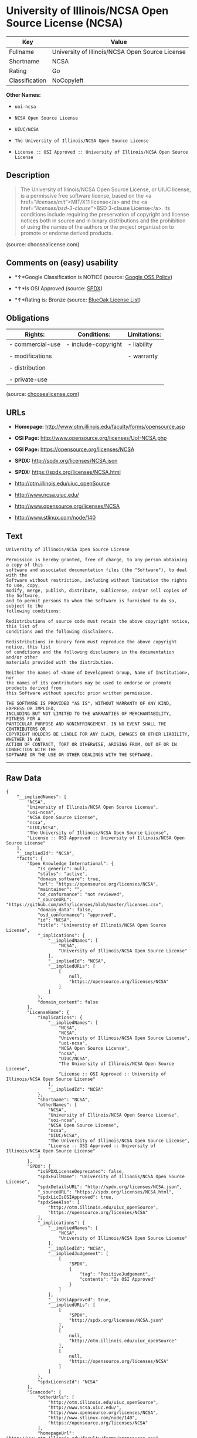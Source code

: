 * University of Illinois/NCSA Open Source License (NCSA)

| Key              | Value                                             |
|------------------+---------------------------------------------------|
| Fullname         | University of Illinois/NCSA Open Source License   |
| Shortname        | NCSA                                              |
| Rating           | Go                                                |
| Classification   | NoCopyleft                                        |

*Other Names:*

- =uoi-ncsa=

- =NCSA Open Source License=

- =UIUC/NCSA=

- =The University of Illinois/NCSA Open Source License=

- =License :: OSI Approved :: University of Illinois/NCSA Open Source License=

** Description

#+BEGIN_QUOTE
  The University of Illinois/NCSA Open Source License, or UIUC license,
  is a permissive free software license, based on the <a
  href="/licenses/mit/">MIT/X11 license</a> and the <a
  href="/licenses/bsd-3-clause/">BSD 3-clause License</a>. Its
  conditions include requiring the preservation of copyright and license
  notices both in source and in binary distributions and the prohibition
  of using the names of the authors or the project organization to
  promote or endorse derived products.
#+END_QUOTE

(source: choosealicense.com)

** Comments on (easy) usability

- *↑*Google Classification is NOTICE (source:
  [[https://opensource.google.com/docs/thirdparty/licenses/][Google OSS
  Policy]])

- *↑*Is OSI Approved (source:
  [[https://spdx.org/licenses/NCSA.html][SPDX]])

- *↑*Rating is: Bronze (source:
  [[https://blueoakcouncil.org/list][BlueOak License List]])

** Obligations

| Rights:            | Conditions:           | Limitations:   |
|--------------------+-----------------------+----------------|
| - commercial-use   | - include-copyright   | - liability    |
|                    |                       |                |
| - modifications    |                       | - warranty     |
|                    |                       |                |
| - distribution     |                       |                |
|                    |                       |                |
| - private-use      |                       |                |
                                                             

(source:
[[https://github.com/github/choosealicense.com/blob/gh-pages/_licenses/ncsa.txt][choosealicense.com]])

** URLs

- *Homepage:* http://www.otm.illinois.edu/faculty/forms/opensource.asp

- *OSI Page:* http://www.opensource.org/licenses/UoI-NCSA.php

- *OSI Page:* https://opensource.org/licenses/NCSA

- *SPDX:* http://spdx.org/licenses/NCSA.json

- *SPDX:* https://spdx.org/licenses/NCSA.html

- http://otm.illinois.edu/uiuc_openSource

- http://www.ncsa.uiuc.edu/

- http://www.opensource.org/licenses/NCSA

- http://www.stlinux.com/node/140

** Text

#+BEGIN_EXAMPLE
  University of Illinois/NCSA Open Source License

  Permission is hereby granted, free of charge, to any person obtaining a copy of this
  software and associated documentation files (the "Software"), to deal with the
  Software without restriction, including without limitation the rights to use, copy,
  modify, merge, publish, distribute, sublicense, and/or sell copies of the Software,
  and to permit persons to whom the Software is furnished to do so, subject to the
  following conditions:

  Redistributions of source code must retain the above copyright notice, this list of
  conditions and the following disclaimers.

  Redistributions in binary form must reproduce the above copyright notice, this list
  of conditions and the following disclaimers in the documentation and/or other
  materials provided with the distribution.

  Neither the names of <Name of Development Group, Name of Institution>, nor
  the names of its contributors may be used to endorse or promote products derived from
  this Software without specific prior written permission.

  THE SOFTWARE IS PROVIDED "AS IS", WITHOUT WARRANTY OF ANY KIND, EXPRESS OR IMPLIED,
  INCLUDING BUT NOT LIMITED TO THE WARRANTIES OF MERCHANTABILITY, FITNESS FOR A
  PARTICULAR PURPOSE AND NONINFRINGEMENT. IN NO EVENT SHALL THE CONTRIBUTORS OR
  COPYRIGHT HOLDERS BE LIABLE FOR ANY CLAIM, DAMAGES OR OTHER LIABILITY, WHETHER IN AN
  ACTION OF CONTRACT, TORT OR OTHERWISE, ARISING FROM, OUT OF OR IN CONNECTION WITH THE
  SOFTWARE OR THE USE OR OTHER DEALINGS WITH THE SOFTWARE.
#+END_EXAMPLE

--------------

** Raw Data

#+BEGIN_EXAMPLE
  {
      "__impliedNames": [
          "NCSA",
          "University of Illinois/NCSA Open Source License",
          "uoi-ncsa",
          "NCSA Open Source License",
          "ncsa",
          "UIUC/NCSA",
          "The University of Illinois/NCSA Open Source License",
          "License :: OSI Approved :: University of Illinois/NCSA Open Source License"
      ],
      "__impliedId": "NCSA",
      "facts": {
          "Open Knowledge International": {
              "is_generic": null,
              "status": "active",
              "domain_software": true,
              "url": "https://opensource.org/licenses/NCSA",
              "maintainer": "",
              "od_conformance": "not reviewed",
              "_sourceURL": "https://github.com/okfn/licenses/blob/master/licenses.csv",
              "domain_data": false,
              "osd_conformance": "approved",
              "id": "NCSA",
              "title": "University of Illinois/NCSA Open Source License",
              "_implications": {
                  "__impliedNames": [
                      "NCSA",
                      "University of Illinois/NCSA Open Source License"
                  ],
                  "__impliedId": "NCSA",
                  "__impliedURLs": [
                      [
                          null,
                          "https://opensource.org/licenses/NCSA"
                      ]
                  ]
              },
              "domain_content": false
          },
          "LicenseName": {
              "implications": {
                  "__impliedNames": [
                      "NCSA",
                      "NCSA",
                      "University of Illinois/NCSA Open Source License",
                      "uoi-ncsa",
                      "NCSA Open Source License",
                      "ncsa",
                      "UIUC/NCSA",
                      "The University of Illinois/NCSA Open Source License",
                      "License :: OSI Approved :: University of Illinois/NCSA Open Source License"
                  ],
                  "__impliedId": "NCSA"
              },
              "shortname": "NCSA",
              "otherNames": [
                  "NCSA",
                  "University of Illinois/NCSA Open Source License",
                  "uoi-ncsa",
                  "NCSA Open Source License",
                  "ncsa",
                  "UIUC/NCSA",
                  "The University of Illinois/NCSA Open Source License",
                  "License :: OSI Approved :: University of Illinois/NCSA Open Source License"
              ]
          },
          "SPDX": {
              "isSPDXLicenseDeprecated": false,
              "spdxFullName": "University of Illinois/NCSA Open Source License",
              "spdxDetailsURL": "http://spdx.org/licenses/NCSA.json",
              "_sourceURL": "https://spdx.org/licenses/NCSA.html",
              "spdxLicIsOSIApproved": true,
              "spdxSeeAlso": [
                  "http://otm.illinois.edu/uiuc_openSource",
                  "https://opensource.org/licenses/NCSA"
              ],
              "_implications": {
                  "__impliedNames": [
                      "NCSA",
                      "University of Illinois/NCSA Open Source License"
                  ],
                  "__impliedId": "NCSA",
                  "__impliedJudgement": [
                      [
                          "SPDX",
                          {
                              "tag": "PositiveJudgement",
                              "contents": "Is OSI Approved"
                          }
                      ]
                  ],
                  "__isOsiApproved": true,
                  "__impliedURLs": [
                      [
                          "SPDX",
                          "http://spdx.org/licenses/NCSA.json"
                      ],
                      [
                          null,
                          "http://otm.illinois.edu/uiuc_openSource"
                      ],
                      [
                          null,
                          "https://opensource.org/licenses/NCSA"
                      ]
                  ]
              },
              "spdxLicenseId": "NCSA"
          },
          "Scancode": {
              "otherUrls": [
                  "http://otm.illinois.edu/uiuc_openSource",
                  "http://www.ncsa.uiuc.edu/",
                  "http://www.opensource.org/licenses/NCSA",
                  "http://www.stlinux.com/node/140",
                  "https://opensource.org/licenses/NCSA"
              ],
              "homepageUrl": "http://www.otm.illinois.edu/faculty/forms/opensource.asp",
              "shortName": "NCSA Open Source License",
              "textUrls": null,
              "text": "University of Illinois/NCSA Open Source License\n\nPermission is hereby granted, free of charge, to any person obtaining a copy of this\nsoftware and associated documentation files (the \"Software\"), to deal with the\nSoftware without restriction, including without limitation the rights to use, copy,\nmodify, merge, publish, distribute, sublicense, and/or sell copies of the Software,\nand to permit persons to whom the Software is furnished to do so, subject to the\nfollowing conditions:\n\nRedistributions of source code must retain the above copyright notice, this list of\nconditions and the following disclaimers.\n\nRedistributions in binary form must reproduce the above copyright notice, this list\nof conditions and the following disclaimers in the documentation and/or other\nmaterials provided with the distribution.\n\nNeither the names of <Name of Development Group, Name of Institution>, nor\nthe names of its contributors may be used to endorse or promote products derived from\nthis Software without specific prior written permission.\n\nTHE SOFTWARE IS PROVIDED \"AS IS\", WITHOUT WARRANTY OF ANY KIND, EXPRESS OR IMPLIED,\nINCLUDING BUT NOT LIMITED TO THE WARRANTIES OF MERCHANTABILITY, FITNESS FOR A\nPARTICULAR PURPOSE AND NONINFRINGEMENT. IN NO EVENT SHALL THE CONTRIBUTORS OR\nCOPYRIGHT HOLDERS BE LIABLE FOR ANY CLAIM, DAMAGES OR OTHER LIABILITY, WHETHER IN AN\nACTION OF CONTRACT, TORT OR OTHERWISE, ARISING FROM, OUT OF OR IN CONNECTION WITH THE\nSOFTWARE OR THE USE OR OTHER DEALINGS WITH THE SOFTWARE.\n",
              "category": "Permissive",
              "osiUrl": "http://www.opensource.org/licenses/UoI-NCSA.php",
              "owner": "NCSA - University of Illinois",
              "_sourceURL": "https://github.com/nexB/scancode-toolkit/blob/develop/src/licensedcode/data/licenses/uoi-ncsa.yml",
              "key": "uoi-ncsa",
              "name": "University of Illinois/NCSA Open Source License",
              "spdxId": "NCSA",
              "_implications": {
                  "__impliedNames": [
                      "uoi-ncsa",
                      "NCSA Open Source License",
                      "NCSA"
                  ],
                  "__impliedId": "NCSA",
                  "__impliedCopyleft": [
                      [
                          "Scancode",
                          "NoCopyleft"
                      ]
                  ],
                  "__calculatedCopyleft": "NoCopyleft",
                  "__impliedText": "University of Illinois/NCSA Open Source License\n\nPermission is hereby granted, free of charge, to any person obtaining a copy of this\nsoftware and associated documentation files (the \"Software\"), to deal with the\nSoftware without restriction, including without limitation the rights to use, copy,\nmodify, merge, publish, distribute, sublicense, and/or sell copies of the Software,\nand to permit persons to whom the Software is furnished to do so, subject to the\nfollowing conditions:\n\nRedistributions of source code must retain the above copyright notice, this list of\nconditions and the following disclaimers.\n\nRedistributions in binary form must reproduce the above copyright notice, this list\nof conditions and the following disclaimers in the documentation and/or other\nmaterials provided with the distribution.\n\nNeither the names of <Name of Development Group, Name of Institution>, nor\nthe names of its contributors may be used to endorse or promote products derived from\nthis Software without specific prior written permission.\n\nTHE SOFTWARE IS PROVIDED \"AS IS\", WITHOUT WARRANTY OF ANY KIND, EXPRESS OR IMPLIED,\nINCLUDING BUT NOT LIMITED TO THE WARRANTIES OF MERCHANTABILITY, FITNESS FOR A\nPARTICULAR PURPOSE AND NONINFRINGEMENT. IN NO EVENT SHALL THE CONTRIBUTORS OR\nCOPYRIGHT HOLDERS BE LIABLE FOR ANY CLAIM, DAMAGES OR OTHER LIABILITY, WHETHER IN AN\nACTION OF CONTRACT, TORT OR OTHERWISE, ARISING FROM, OUT OF OR IN CONNECTION WITH THE\nSOFTWARE OR THE USE OR OTHER DEALINGS WITH THE SOFTWARE.\n",
                  "__impliedURLs": [
                      [
                          "Homepage",
                          "http://www.otm.illinois.edu/faculty/forms/opensource.asp"
                      ],
                      [
                          "OSI Page",
                          "http://www.opensource.org/licenses/UoI-NCSA.php"
                      ],
                      [
                          null,
                          "http://otm.illinois.edu/uiuc_openSource"
                      ],
                      [
                          null,
                          "http://www.ncsa.uiuc.edu/"
                      ],
                      [
                          null,
                          "http://www.opensource.org/licenses/NCSA"
                      ],
                      [
                          null,
                          "http://www.stlinux.com/node/140"
                      ],
                      [
                          null,
                          "https://opensource.org/licenses/NCSA"
                      ]
                  ]
              }
          },
          "OpenChainPolicyTemplate": {
              "isSaaSDeemed": "no",
              "licenseType": "permissive",
              "freedomOrDeath": "no",
              "typeCopyleft": "no",
              "_sourceURL": "https://github.com/OpenChain-Project/curriculum/raw/ddf1e879341adbd9b297cd67c5d5c16b2076540b/policy-template/Open%20Source%20Policy%20Template%20for%20OpenChain%20Specification%201.2.ods",
              "name": "University of Illinois/NCSA Open Source License ",
              "commercialUse": true,
              "spdxId": "NCSA",
              "_implications": {
                  "__impliedNames": [
                      "NCSA"
                  ]
              }
          },
          "BlueOak License List": {
              "BlueOakRating": "Bronze",
              "url": "https://spdx.org/licenses/NCSA.html",
              "isPermissive": true,
              "_sourceURL": "https://blueoakcouncil.org/list",
              "name": "University of Illinois/NCSA Open Source License",
              "id": "NCSA",
              "_implications": {
                  "__impliedNames": [
                      "NCSA"
                  ],
                  "__impliedJudgement": [
                      [
                          "BlueOak License List",
                          {
                              "tag": "PositiveJudgement",
                              "contents": "Rating is: Bronze"
                          }
                      ]
                  ],
                  "__impliedCopyleft": [
                      [
                          "BlueOak License List",
                          "NoCopyleft"
                      ]
                  ],
                  "__calculatedCopyleft": "NoCopyleft",
                  "__impliedURLs": [
                      [
                          "SPDX",
                          "https://spdx.org/licenses/NCSA.html"
                      ]
                  ]
              }
          },
          "OpenSourceInitiative": {
              "text": [
                  {
                      "url": "https://opensource.org/licenses/NCSA",
                      "title": "HTML",
                      "media_type": "text/html"
                  }
              ],
              "identifiers": [
                  {
                      "identifier": "NCSA",
                      "scheme": "SPDX"
                  },
                  {
                      "identifier": "License :: OSI Approved :: University of Illinois/NCSA Open Source License",
                      "scheme": "Trove"
                  }
              ],
              "superseded_by": null,
              "_sourceURL": "https://opensource.org/licenses/",
              "name": "The University of Illinois/NCSA Open Source License",
              "other_names": [],
              "keywords": [
                  "osi-approved",
                  "discouraged",
                  "redundant"
              ],
              "id": "NCSA",
              "links": [
                  {
                      "note": "OSI Page",
                      "url": "https://opensource.org/licenses/NCSA"
                  }
              ],
              "_implications": {
                  "__impliedNames": [
                      "NCSA",
                      "The University of Illinois/NCSA Open Source License",
                      "NCSA",
                      "License :: OSI Approved :: University of Illinois/NCSA Open Source License"
                  ],
                  "__impliedURLs": [
                      [
                          "OSI Page",
                          "https://opensource.org/licenses/NCSA"
                      ]
                  ]
              }
          },
          "finos-osr/OSLC-handbook": {
              "terms": [
                  {
                      "termUseCases": [
                          "UB",
                          "MB",
                          "US",
                          "MS"
                      ],
                      "termSeeAlso": null,
                      "termDescription": "Provide copy of license",
                      "termComplianceNotes": "For binary distributions, this information must be provided in âthe documentation and/or other materials provided with the distributionâ",
                      "termType": "condition"
                  },
                  {
                      "termUseCases": [
                          "UB",
                          "MB",
                          "US",
                          "MS"
                      ],
                      "termSeeAlso": null,
                      "termDescription": "Provide copyright notice",
                      "termComplianceNotes": "For binary distributions, this information must be provided in âthe documentation and/or other materials provided with the distributionâ",
                      "termType": "condition"
                  }
              ],
              "_sourceURL": "https://github.com/finos-osr/OSLC-handbook/blob/master/src/NCSA.yaml",
              "name": "University of Illinois/NCSA Open Source License",
              "nameFromFilename": "NCSA",
              "notes": "NCSA is essentially an MIT grant with BSD-3-Clause conditions, thus compliance is the same as BSD-3-Clause.",
              "_implications": {
                  "__impliedNames": [
                      "University of Illinois/NCSA Open Source License",
                      "NCSA"
                  ]
              },
              "licenseId": [
                  "NCSA"
              ]
          },
          "choosealicense.com": {
              "limitations": [
                  "liability",
                  "warranty"
              ],
              "_sourceURL": "https://github.com/github/choosealicense.com/blob/gh-pages/_licenses/ncsa.txt",
              "content": "---\ntitle: University of Illinois/NCSA Open Source License\nspdx-id: NCSA\nnickname: UIUC/NCSA\n\ndescription: The University of Illinois/NCSA Open Source License, or UIUC license, is a permissive free software license, based on the <a href=\"/licenses/mit/\">MIT/X11 license</a>  and the <a href=\"/licenses/bsd-3-clause/\">BSD 3-clause License</a>. Its conditions include requiring the preservation of copyright and license notices both in source and in binary distributions and the prohibition of using the names of the authors or the project organization to promote or endorse derived products.\n\nhow: Create a text file (typically named LICENSE or LICENSE.txt) in the root of your source code and copy the text of the license into the file. Replace [year] with the current year and [fullname] with the name (or names) of the copyright holders. Replace [project] with the project organization, if any, that sponsors this work.\n\nusing: \n - LLDB: https://github.com/llvm-mirror/lldb/blob/master/LICENSE.TXT\n - ROCR-Runtime: https://github.com/RadeonOpenCompute/ROCR-Runtime/blob/master/LICENSE.txt\n - RLTK: https://github.com/chriswailes/RLTK/blob/master/LICENSE\n\npermissions:\n  - commercial-use\n  - modifications\n  - distribution\n  - private-use\n\nconditions:\n  - include-copyright\n\nlimitations:\n  - liability\n  - warranty\n\n---\n\nUniversity of Illinois/NCSA Open Source License \n\nCopyright (c) [year] [fullname]. All rights reserved. \n\nDeveloped by: [project] \n              [fullname] \n              [projecturl]\n                  \nPermission is hereby granted, free of charge, to any person \nobtaining a copy of this software and associated documentation files \n(the \"Software\"), to deal with the Software without restriction, \nincluding without limitation the rights to use, copy, modify, merge,\npublish, distribute, sublicense, and/or sell copies of the Software, \nand to permit persons to whom the Software is furnished to do so, \nsubject to the following conditions:\n\n* Redistributions of source code must retain the above copyright notice, \n  this list of conditions and the following disclaimers.\n\n* Redistributions in binary form must reproduce the above copyright \n  notice, this list of conditions and the following disclaimers in the \n  documentation and/or other materials provided with the distribution.\n\n* Neither the names of [fullname], [project] nor the names of its \n  contributors may be used to endorse or promote products derived from\n  this Software without specific prior written permission.\n  \nTHE SOFTWARE IS PROVIDED \"AS IS\", WITHOUT WARRANTY OF ANY KIND, EXPRESS \nOR IMPLIED, INCLUDING BUT NOT LIMITED TO THE WARRANTIES OF MERCHANTABILITY, \nFITNESS FOR A PARTICULAR PURPOSE AND NONINFRINGEMENT. IN NO EVENT SHALL THE \nCONTRIBUTORS OR COPYRIGHT HOLDERS BE LIABLE FOR ANY CLAIM, DAMAGES OR OTHER \nLIABILITY, WHETHER IN AN ACTION OF CONTRACT, TORT OR OTHERWISE, ARISING FROM, \nOUT OF OR IN CONNECTION WITH THE SOFTWARE OR THE USE OR OTHER DEALINGS WITH\nTHE SOFTWARE.\n",
              "name": "ncsa",
              "hidden": null,
              "spdxId": "NCSA",
              "conditions": [
                  "include-copyright"
              ],
              "permissions": [
                  "commercial-use",
                  "modifications",
                  "distribution",
                  "private-use"
              ],
              "featured": null,
              "nickname": "UIUC/NCSA",
              "how": "Create a text file (typically named LICENSE or LICENSE.txt) in the root of your source code and copy the text of the license into the file. Replace [year] with the current year and [fullname] with the name (or names) of the copyright holders. Replace [project] with the project organization, if any, that sponsors this work.",
              "title": "University of Illinois/NCSA Open Source License",
              "_implications": {
                  "__impliedNames": [
                      "ncsa",
                      "NCSA",
                      "UIUC/NCSA"
                  ],
                  "__obligations": {
                      "limitations": [
                          {
                              "tag": "ImpliedLimitation",
                              "contents": "liability"
                          },
                          {
                              "tag": "ImpliedLimitation",
                              "contents": "warranty"
                          }
                      ],
                      "rights": [
                          {
                              "tag": "ImpliedRight",
                              "contents": "commercial-use"
                          },
                          {
                              "tag": "ImpliedRight",
                              "contents": "modifications"
                          },
                          {
                              "tag": "ImpliedRight",
                              "contents": "distribution"
                          },
                          {
                              "tag": "ImpliedRight",
                              "contents": "private-use"
                          }
                      ],
                      "conditions": [
                          {
                              "tag": "ImpliedCondition",
                              "contents": "include-copyright"
                          }
                      ]
                  }
              },
              "description": "The University of Illinois/NCSA Open Source License, or UIUC license, is a permissive free software license, based on the <a href=\"/licenses/mit/\">MIT/X11 license</a>  and the <a href=\"/licenses/bsd-3-clause/\">BSD 3-clause License</a>. Its conditions include requiring the preservation of copyright and license notices both in source and in binary distributions and the prohibition of using the names of the authors or the project organization to promote or endorse derived products."
          },
          "Google OSS Policy": {
              "rating": "NOTICE",
              "_sourceURL": "https://opensource.google.com/docs/thirdparty/licenses/",
              "id": "NCSA",
              "_implications": {
                  "__impliedNames": [
                      "NCSA"
                  ],
                  "__impliedJudgement": [
                      [
                          "Google OSS Policy",
                          {
                              "tag": "PositiveJudgement",
                              "contents": "Google Classification is NOTICE"
                          }
                      ]
                  ],
                  "__impliedCopyleft": [
                      [
                          "Google OSS Policy",
                          "NoCopyleft"
                      ]
                  ],
                  "__calculatedCopyleft": "NoCopyleft"
              }
          }
      },
      "__impliedJudgement": [
          [
              "BlueOak License List",
              {
                  "tag": "PositiveJudgement",
                  "contents": "Rating is: Bronze"
              }
          ],
          [
              "Google OSS Policy",
              {
                  "tag": "PositiveJudgement",
                  "contents": "Google Classification is NOTICE"
              }
          ],
          [
              "SPDX",
              {
                  "tag": "PositiveJudgement",
                  "contents": "Is OSI Approved"
              }
          ]
      ],
      "__impliedCopyleft": [
          [
              "BlueOak License List",
              "NoCopyleft"
          ],
          [
              "Google OSS Policy",
              "NoCopyleft"
          ],
          [
              "Scancode",
              "NoCopyleft"
          ]
      ],
      "__calculatedCopyleft": "NoCopyleft",
      "__obligations": {
          "limitations": [
              {
                  "tag": "ImpliedLimitation",
                  "contents": "liability"
              },
              {
                  "tag": "ImpliedLimitation",
                  "contents": "warranty"
              }
          ],
          "rights": [
              {
                  "tag": "ImpliedRight",
                  "contents": "commercial-use"
              },
              {
                  "tag": "ImpliedRight",
                  "contents": "modifications"
              },
              {
                  "tag": "ImpliedRight",
                  "contents": "distribution"
              },
              {
                  "tag": "ImpliedRight",
                  "contents": "private-use"
              }
          ],
          "conditions": [
              {
                  "tag": "ImpliedCondition",
                  "contents": "include-copyright"
              }
          ]
      },
      "__isOsiApproved": true,
      "__impliedText": "University of Illinois/NCSA Open Source License\n\nPermission is hereby granted, free of charge, to any person obtaining a copy of this\nsoftware and associated documentation files (the \"Software\"), to deal with the\nSoftware without restriction, including without limitation the rights to use, copy,\nmodify, merge, publish, distribute, sublicense, and/or sell copies of the Software,\nand to permit persons to whom the Software is furnished to do so, subject to the\nfollowing conditions:\n\nRedistributions of source code must retain the above copyright notice, this list of\nconditions and the following disclaimers.\n\nRedistributions in binary form must reproduce the above copyright notice, this list\nof conditions and the following disclaimers in the documentation and/or other\nmaterials provided with the distribution.\n\nNeither the names of <Name of Development Group, Name of Institution>, nor\nthe names of its contributors may be used to endorse or promote products derived from\nthis Software without specific prior written permission.\n\nTHE SOFTWARE IS PROVIDED \"AS IS\", WITHOUT WARRANTY OF ANY KIND, EXPRESS OR IMPLIED,\nINCLUDING BUT NOT LIMITED TO THE WARRANTIES OF MERCHANTABILITY, FITNESS FOR A\nPARTICULAR PURPOSE AND NONINFRINGEMENT. IN NO EVENT SHALL THE CONTRIBUTORS OR\nCOPYRIGHT HOLDERS BE LIABLE FOR ANY CLAIM, DAMAGES OR OTHER LIABILITY, WHETHER IN AN\nACTION OF CONTRACT, TORT OR OTHERWISE, ARISING FROM, OUT OF OR IN CONNECTION WITH THE\nSOFTWARE OR THE USE OR OTHER DEALINGS WITH THE SOFTWARE.\n",
      "__impliedURLs": [
          [
              "SPDX",
              "http://spdx.org/licenses/NCSA.json"
          ],
          [
              null,
              "http://otm.illinois.edu/uiuc_openSource"
          ],
          [
              null,
              "https://opensource.org/licenses/NCSA"
          ],
          [
              "SPDX",
              "https://spdx.org/licenses/NCSA.html"
          ],
          [
              "Homepage",
              "http://www.otm.illinois.edu/faculty/forms/opensource.asp"
          ],
          [
              "OSI Page",
              "http://www.opensource.org/licenses/UoI-NCSA.php"
          ],
          [
              null,
              "http://www.ncsa.uiuc.edu/"
          ],
          [
              null,
              "http://www.opensource.org/licenses/NCSA"
          ],
          [
              null,
              "http://www.stlinux.com/node/140"
          ],
          [
              "OSI Page",
              "https://opensource.org/licenses/NCSA"
          ]
      ]
  }
#+END_EXAMPLE